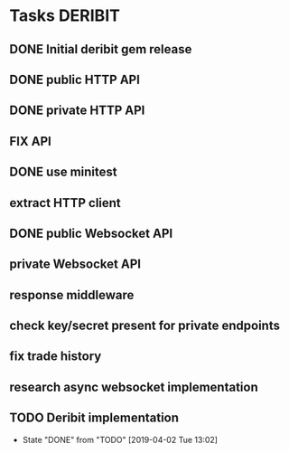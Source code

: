 * Tasks                                                             :DERIBIT:
** DONE Initial deribit gem release
   CLOSED: [2019-01-04 Fri] SCHEDULED: <2019-01-04 Fri>
** DONE public HTTP API
   CLOSED: [2019-02-27 Wed] SCHEDULED: <2019-02-27 Wed>
** DONE private HTTP API
   CLOSED: [2019-03-05 Tue] SCHEDULED: <2019-03-04 Mon>
** FIX API
** DONE use minitest
   CLOSED: [2019-02-26 Tue] SCHEDULED: <2019-02-26 Tue>
** extract HTTP client
** DONE public Websocket API
   CLOSED: [2019-04-02 Tue 13:12] SCHEDULED: <2019-03-29 Fri>
   :LOGBOOK:
   CLOCK: [2019-04-02 Tue 10:10]--[2019-04-02 Tue 13:12] =>  3:02
   :END:
** private Websocket API
** response middleware
** check key/secret present for private endpoints
** fix trade history
** research async websocket implementation
** TODO Deribit implementation
   SCHEDULED: <2019-04-09 Tue +1w>
   :PROPERTIES:
   :LAST_REPEAT: [2019-04-02 Tue 13:02]
   :END:
   - State "DONE"       from "TODO"       [2019-04-02 Tue 13:02]
